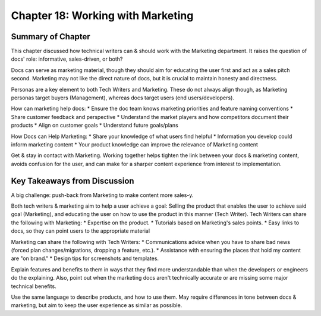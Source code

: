 ===================================
Chapter 18: Working with Marketing
===================================

Summary of Chapter
------------------
This chapter discussed how technical writers can & should work with the Marketing department. It raises the question of docs' role: informative, sales-driven, or both?

Docs can serve as marketing material, though they should aim for educating the user first and act as a sales pitch second. Marketing may not like the direct nature of docs, but it is crucial to maintain honesty and directness.

Personas are a key element to both Tech Writers and Marketing. These do not always align though, as Marketing personas target buyers (Management), whereas docs target users (end users/developers).

How can marketing help docs:
* Ensure the doc team knows marketing priorities and feature naming conventions
* Share customer feedback and perspective
* Understand the market players and how competitors document their products
* Align on customer goals
* Understand future goals/plans

How Docs can Help Marketing:
* Share your knowledge of what users find helpful
* Information you develop could inform marketing content
* Your product knowledge can improve the relevance of Marketing content

Get & stay in contact with Marketing. Working together helps tighten the link between your docs & marketing content, avoids confusion for the user, and can make for a sharper content experience from interest to implementation.

Key Takeaways from Discussion
-----------------------------
A big challenge: push-back from Marketing to make content more sales-y.

Both tech writers & marketing aim to help a user achieve a goal: Selling the product that enables the user to achieve said goal (Marketing), and educating the user on how to use the product in this manner (Tech Writer).
Tech Writers can share the following with Marketing:
* Expertise on the product.
* Tutorials based on Marketing's sales points.
* Easy links to docs, so they can point users to the appropriate material

Marketing can share the following with Tech Writers:
* Communications advice when you have to share bad news (forced plan changes/migrations, dropping a feature, etc.).
* Assistance with ensuring the places that hold my content are "on brand."
* Design tips for screenshots and templates.

Explain features and benefits to them in ways that they find more understandable than when the developers or engineers do the explaining. 
Also, point out when the marketing docs aren't technically accurate or are missing some major technical benefits.

Use the same language to describe products, and how to use them. May require differences in tone between docs & marketing, but aim to keep the user experience as similar as possible.
